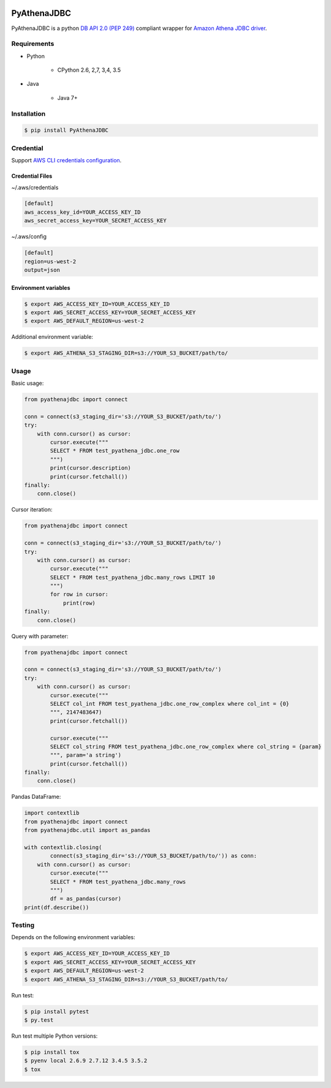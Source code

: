 .. image:: https://img.shields.io/pypi/pyversions/PyAthenaJDBC.svg
    :target: https://pypi.python.org/pypi/PyAthenaJDBC/

.. image:: https://circleci.com/gh/laughingman7743/PyAthenaJDBC.svg?style=shield
    :target: https://circleci.com/gh/laughingman7743/PyAthenaJDBC

.. image:: https://codecov.io/gh/laughingman7743/PyAthenaJDBC/branch/master/graph/badge.svg
    :target: https://codecov.io/gh/laughingman7743/PyAthenaJDBC

.. image:: https://img.shields.io/pypi/l/PyAthenaJDBC.svg
    :target: https://github.com/laughingman7743/PyAthenaJDBC/blob/master/LICENSE


PyAthenaJDBC
============

PyAthenaJDBC is a python `DB API 2.0 (PEP
249) <https://www.python.org/dev/peps/pep-0249/>`__ compliant wrapper
for `Amazon Athena JDBC
driver <http://docs.aws.amazon.com/athena/latest/ug/connect-with-jdbc.html>`__.

Requirements
------------

-  Python

    -  CPython 2.6, 2,7, 3,4, 3.5

-  Java

    -  Java 7+

Installation
------------

.. code:: bash

    $ pip install PyAthenaJDBC

Credential
----------

Support `AWS CLI credentials
configuration <http://docs.aws.amazon.com/cli/latest/userguide/cli-chap-getting-started.html>`__.

Credential Files
~~~~~~~~~~~~~~~~

~/.aws/credentials

.. code:: cfg

    [default]
    aws_access_key_id=YOUR_ACCESS_KEY_ID
    aws_secret_access_key=YOUR_SECRET_ACCESS_KEY

~/.aws/config

.. code:: cfg

    [default]
    region=us-west-2
    output=json

Environment variables
~~~~~~~~~~~~~~~~~~~~~

.. code:: bash

    $ export AWS_ACCESS_KEY_ID=YOUR_ACCESS_KEY_ID
    $ export AWS_SECRET_ACCESS_KEY=YOUR_SECRET_ACCESS_KEY
    $ export AWS_DEFAULT_REGION=us-west-2

Additional environment variable:

.. code:: bash

    $ export AWS_ATHENA_S3_STAGING_DIR=s3://YOUR_S3_BUCKET/path/to/

Usage
-----

Basic usage:

.. code:: python

    from pyathenajdbc import connect

    conn = connect(s3_staging_dir='s3://YOUR_S3_BUCKET/path/to/')
    try:
        with conn.cursor() as cursor:
            cursor.execute("""
            SELECT * FROM test_pyathena_jdbc.one_row
            """)
            print(cursor.description)
            print(cursor.fetchall())
    finally:
        conn.close()

Cursor iteration:

.. code:: python

    from pyathenajdbc import connect

    conn = connect(s3_staging_dir='s3://YOUR_S3_BUCKET/path/to/')
    try:
        with conn.cursor() as cursor:
            cursor.execute("""
            SELECT * FROM test_pyathena_jdbc.many_rows LIMIT 10
            """)
            for row in cursor:
                print(row)
    finally:
        conn.close()

Query with parameter:

.. code:: python

    from pyathenajdbc import connect

    conn = connect(s3_staging_dir='s3://YOUR_S3_BUCKET/path/to/')
    try:
        with conn.cursor() as cursor:
            cursor.execute("""
            SELECT col_int FROM test_pyathena_jdbc.one_row_complex where col_int = {0}
            """, 2147483647)
            print(cursor.fetchall())

            cursor.execute("""
            SELECT col_string FROM test_pyathena_jdbc.one_row_complex where col_string = {param}
            """, param='a string')
            print(cursor.fetchall())
    finally:
        conn.close()

Pandas DataFrame:

.. code:: python

    import contextlib
    from pyathenajdbc import connect
    from pyathenajdbc.util import as_pandas

    with contextlib.closing(
            connect(s3_staging_dir='s3://YOUR_S3_BUCKET/path/to/')) as conn:
        with conn.cursor() as cursor:
            cursor.execute("""
            SELECT * FROM test_pyathena_jdbc.many_rows
            """)
            df = as_pandas(cursor)
    print(df.describe())

Testing
-------

Depends on the following environment variables:

.. code:: bash

    $ export AWS_ACCESS_KEY_ID=YOUR_ACCESS_KEY_ID
    $ export AWS_SECRET_ACCESS_KEY=YOUR_SECRET_ACCESS_KEY
    $ export AWS_DEFAULT_REGION=us-west-2
    $ export AWS_ATHENA_S3_STAGING_DIR=s3://YOUR_S3_BUCKET/path/to/

Run test:

.. code:: bash

    $ pip install pytest
    $ py.test

Run test multiple Python versions:

.. code:: bash

    $ pip install tox
    $ pyenv local 2.6.9 2.7.12 3.4.5 3.5.2
    $ tox


